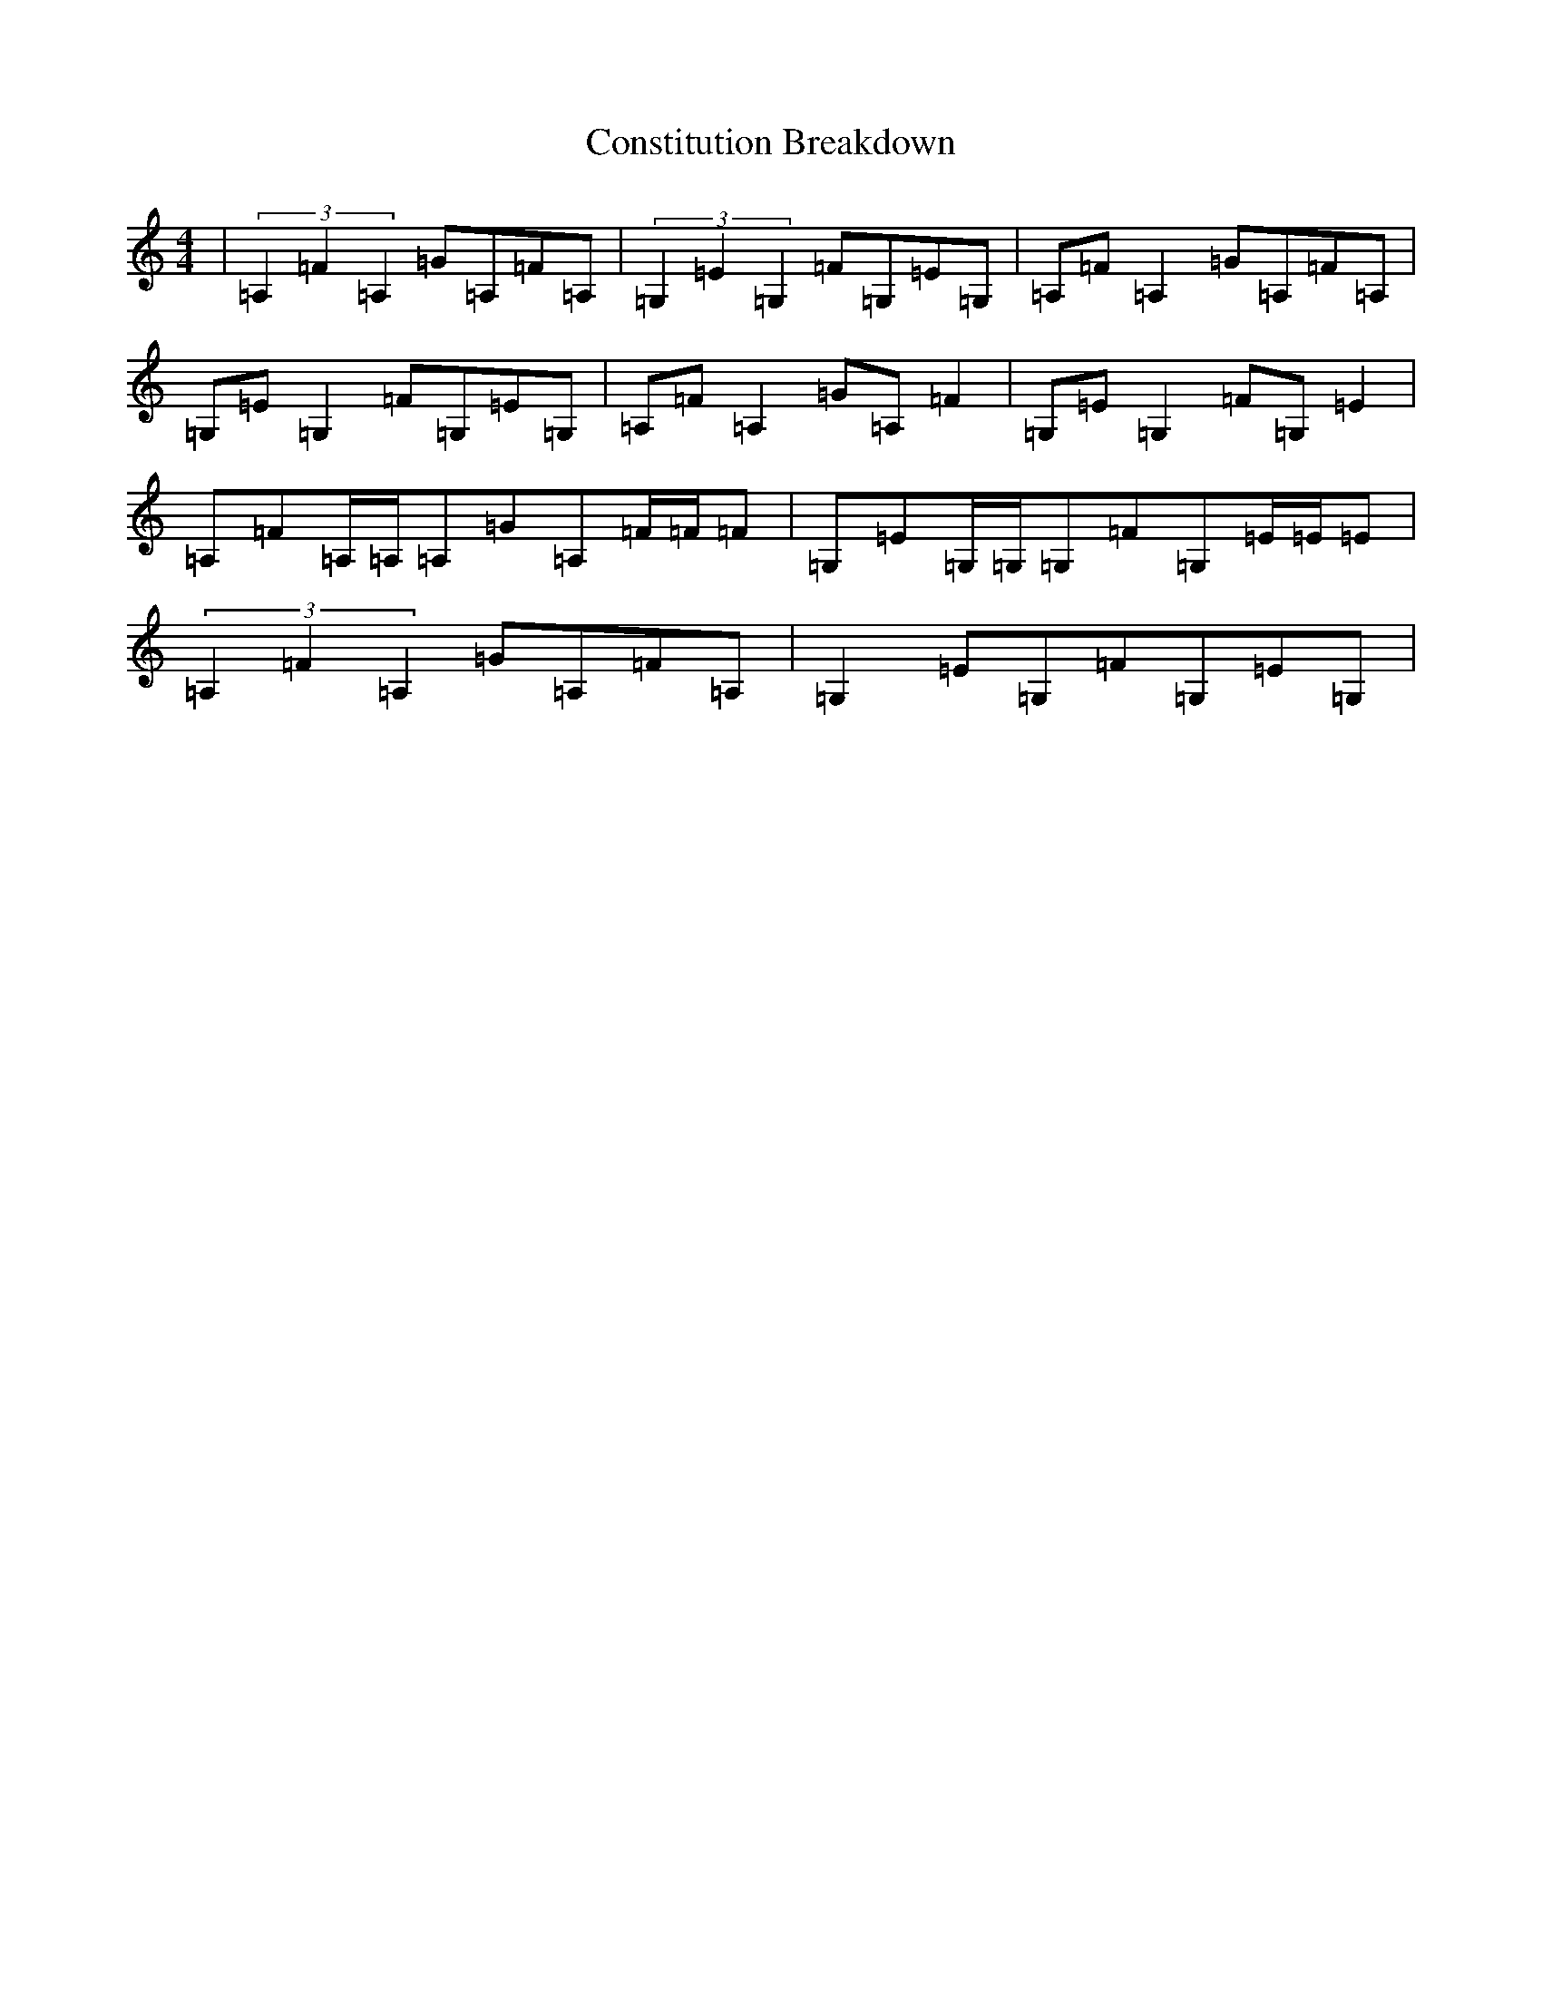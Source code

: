 X: 4149
T: Constitution Breakdown
S: https://thesession.org/tunes/6071#setting17965
R: reel
M:4/4
L:1/8
K: C Major
|(3=A,2=F2=A,2=G=A,=F=A,|(3=G,2=E2=G,2=F=G,=E=G,|=A,=F=A,2=G=A,=F=A,|=G,=E=G,2=F=G,=E=G,|=A,=F=A,2=G=A,=F2|=G,=E=G,2=F=G,=E2|=A,=F=A,/2=A,/2=A,=G=A,=F/2=F/2=F|=G,=E=G,/2=G,/2=G,=F=G,=E/2=E/2=E|(3=A,2=F2=A,2=G=A,=F=A,|=G,2=E=G,=F=G,=E=G,|